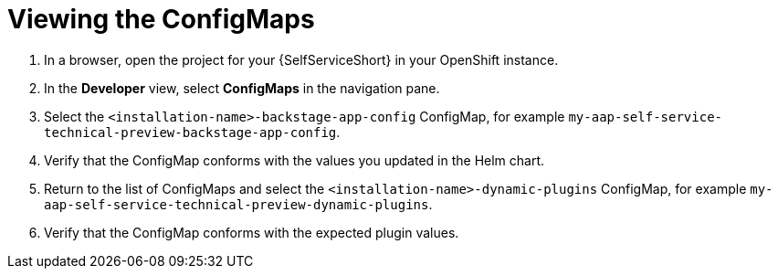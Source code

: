 :_mod-docs-content-type: PROCEDURE

[id="self-service-view-configmap_{context}"]
= Viewing the ConfigMaps

. In a browser, open the project for your {SelfServiceShort} in your OpenShift instance.
. In the *Developer* view,
select *ConfigMaps* in the navigation pane.
. Select the `<installation-name>-backstage-app-config` ConfigMap, for example `my-aap-self-service-technical-preview-backstage-app-config`. 
. Verify that the ConfigMap conforms with the values you updated in the Helm chart.
. Return to the list of ConfigMaps and select the `<installation-name>-dynamic-plugins` ConfigMap,
for example `my-aap-self-service-technical-preview-dynamic-plugins`.
. Verify that the ConfigMap conforms with the expected plugin values.


